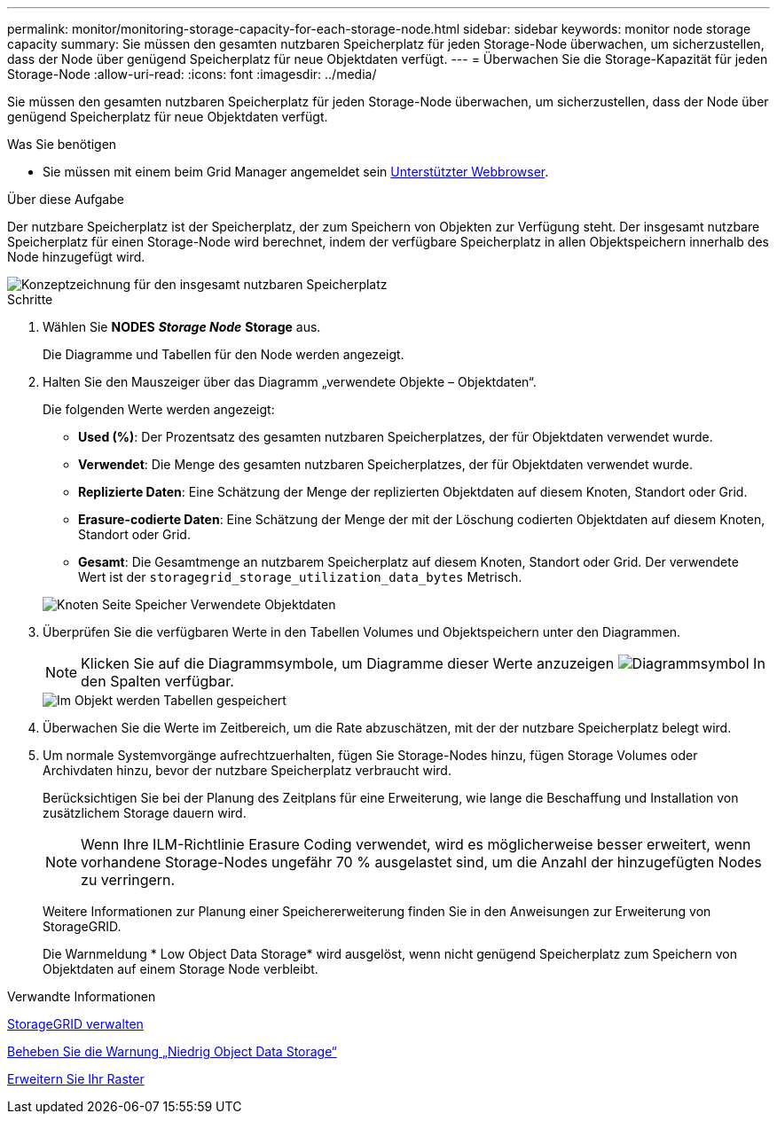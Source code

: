 ---
permalink: monitor/monitoring-storage-capacity-for-each-storage-node.html 
sidebar: sidebar 
keywords: monitor node storage capacity 
summary: Sie müssen den gesamten nutzbaren Speicherplatz für jeden Storage-Node überwachen, um sicherzustellen, dass der Node über genügend Speicherplatz für neue Objektdaten verfügt. 
---
= Überwachen Sie die Storage-Kapazität für jeden Storage-Node
:allow-uri-read: 
:icons: font
:imagesdir: ../media/


[role="lead"]
Sie müssen den gesamten nutzbaren Speicherplatz für jeden Storage-Node überwachen, um sicherzustellen, dass der Node über genügend Speicherplatz für neue Objektdaten verfügt.

.Was Sie benötigen
* Sie müssen mit einem beim Grid Manager angemeldet sein xref:../admin/web-browser-requirements.adoc[Unterstützter Webbrowser].


.Über diese Aufgabe
Der nutzbare Speicherplatz ist der Speicherplatz, der zum Speichern von Objekten zur Verfügung steht. Der insgesamt nutzbare Speicherplatz für einen Storage-Node wird berechnet, indem der verfügbare Speicherplatz in allen Objektspeichern innerhalb des Node hinzugefügt wird.

image::../media/calculating_watermarks.gif[Konzeptzeichnung für den insgesamt nutzbaren Speicherplatz]

.Schritte
. Wählen Sie *NODES* *_Storage Node_* *Storage* aus.
+
Die Diagramme und Tabellen für den Node werden angezeigt.

. Halten Sie den Mauszeiger über das Diagramm „verwendete Objekte – Objektdaten“.
+
Die folgenden Werte werden angezeigt:

+
** *Used (%)*: Der Prozentsatz des gesamten nutzbaren Speicherplatzes, der für Objektdaten verwendet wurde.
** *Verwendet*: Die Menge des gesamten nutzbaren Speicherplatzes, der für Objektdaten verwendet wurde.
** *Replizierte Daten*: Eine Schätzung der Menge der replizierten Objektdaten auf diesem Knoten, Standort oder Grid.
** *Erasure-codierte Daten*: Eine Schätzung der Menge der mit der Löschung codierten Objektdaten auf diesem Knoten, Standort oder Grid.
** *Gesamt*: Die Gesamtmenge an nutzbarem Speicherplatz auf diesem Knoten, Standort oder Grid. Der verwendete Wert ist der `storagegrid_storage_utilization_data_bytes` Metrisch.


+
image::../media/nodes_page_storage_used_object_data.png[Knoten Seite Speicher Verwendete Objektdaten]

. Überprüfen Sie die verfügbaren Werte in den Tabellen Volumes und Objektspeichern unter den Diagrammen.
+

NOTE: Klicken Sie auf die Diagrammsymbole, um Diagramme dieser Werte anzuzeigen image:../media/icon_chart_new_for_11_5.png["Diagrammsymbol"] In den Spalten verfügbar.

+
image::../media/nodes_page_storage_tables.png[Im Objekt werden Tabellen gespeichert]

. Überwachen Sie die Werte im Zeitbereich, um die Rate abzuschätzen, mit der der nutzbare Speicherplatz belegt wird.
. Um normale Systemvorgänge aufrechtzuerhalten, fügen Sie Storage-Nodes hinzu, fügen Storage Volumes oder Archivdaten hinzu, bevor der nutzbare Speicherplatz verbraucht wird.
+
Berücksichtigen Sie bei der Planung des Zeitplans für eine Erweiterung, wie lange die Beschaffung und Installation von zusätzlichem Storage dauern wird.

+

NOTE: Wenn Ihre ILM-Richtlinie Erasure Coding verwendet, wird es möglicherweise besser erweitert, wenn vorhandene Storage-Nodes ungefähr 70 % ausgelastet sind, um die Anzahl der hinzugefügten Nodes zu verringern.

+
Weitere Informationen zur Planung einer Speichererweiterung finden Sie in den Anweisungen zur Erweiterung von StorageGRID.

+
Die Warnmeldung * Low Object Data Storage* wird ausgelöst, wenn nicht genügend Speicherplatz zum Speichern von Objektdaten auf einem Storage Node verbleibt.



.Verwandte Informationen
xref:../admin/index.adoc[StorageGRID verwalten]

xref:troubleshooting-storagegrid-system.adoc[Beheben Sie die Warnung „Niedrig Object Data Storage“]

xref:../expand/index.adoc[Erweitern Sie Ihr Raster]
